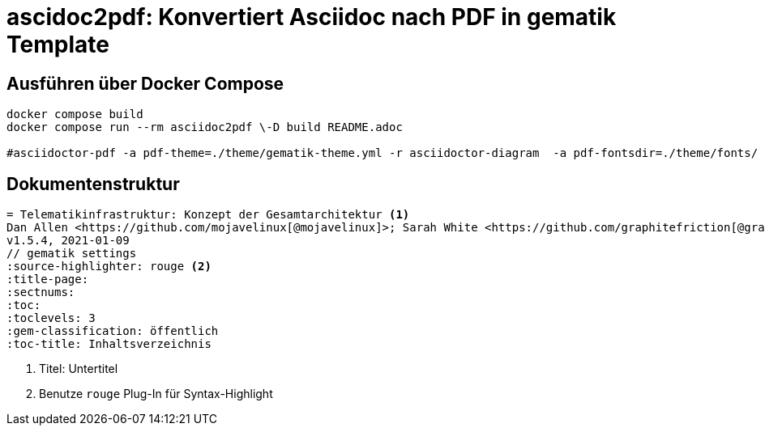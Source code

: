 = ascidoc2pdf: Konvertiert Asciidoc nach PDF in gematik Template
:source-highlighter: rouge

== Ausführen über Docker Compose
[source,bash]
----
docker compose build
docker compose run --rm asciidoc2pdf \-D build README.adoc

#asciidoctor-pdf -a pdf-theme=./theme/gematik-theme.yml -r asciidoctor-diagram  -a pdf-fontsdir=./theme/fonts/ README.adoc;open README.pdf
----

== Dokumentenstruktur

[source,asciidoc]
----
= Telematikinfrastruktur: Konzept der Gesamtarchitektur <1>
Dan Allen <https://github.com/mojavelinux[@mojavelinux]>; Sarah White <https://github.com/graphitefriction[@graphitefriction]>
v1.5.4, 2021-01-09
// gematik settings
:source-highlighter: rouge <2>
:title-page:
:sectnums:
:toc:
:toclevels: 3
:gem-classification: öffentlich
:toc-title: Inhaltsverzeichnis
----
<1> Titel: Untertitel
<2> Benutze `rouge` Plug-In für Syntax-Highlight

